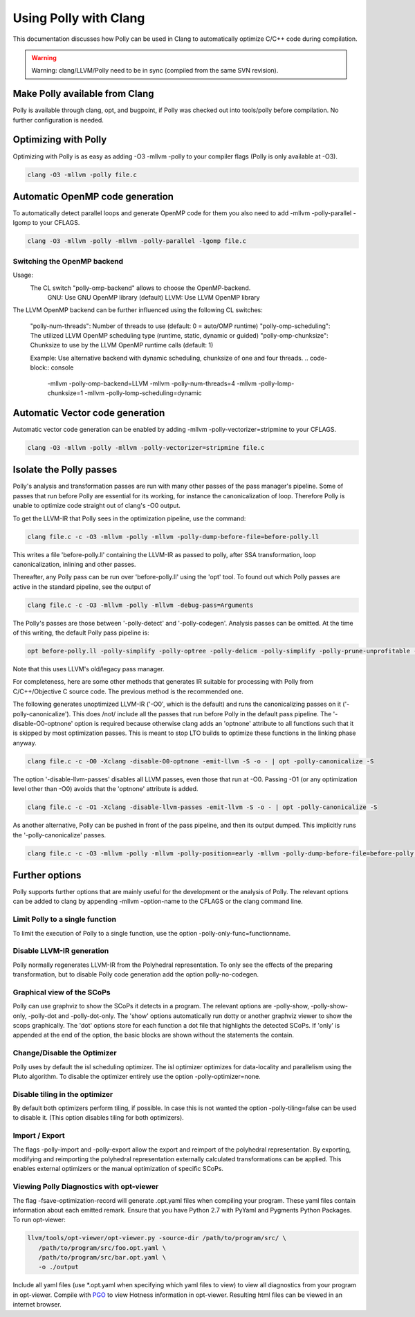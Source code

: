 ======================
Using Polly with Clang
======================

This documentation discusses how Polly can be used in Clang to automatically
optimize C/C++ code during compilation.


.. warning::

  Warning: clang/LLVM/Polly need to be in sync (compiled from the same SVN
  revision).

Make Polly available from Clang
===============================

Polly is available through clang, opt, and bugpoint, if Polly was checked out
into tools/polly before compilation. No further configuration is needed.

Optimizing with Polly
=====================

Optimizing with Polly is as easy as adding -O3 -mllvm -polly to your compiler
flags (Polly is only available at -O3).

.. code-block:: console

  clang -O3 -mllvm -polly file.c

Automatic OpenMP code generation
================================

To automatically detect parallel loops and generate OpenMP code for them you
also need to add -mllvm -polly-parallel -lgomp to your CFLAGS.

.. code-block:: console

  clang -O3 -mllvm -polly -mllvm -polly-parallel -lgomp file.c

Switching the OpenMP backend
-------------------------------

Usage:
  The CL switch "polly-omp-backend" allows to choose the OpenMP-backend.
    GNU: Use GNU OpenMP library (default)
    LLVM: Use LLVM OpenMP library

The LLVM OpenMP backend can be further influenced using the following CL
switches:
  "polly-num-threads": Number of threads to use
  (default: 0 = auto/OMP runtime)
  "polly-omp-scheduling": The utilized LLVM OpenMP scheduling type
  (runtime, static, dynamic or guided)
  "polly-omp-chunksize": Chunksize to use by the LLVM OpenMP runtime calls
  (default: 1)

  Example: Use alternative backend with dynamic scheduling, chunksize of one and
  four threads.
  .. code-block:: console
    -mllvm -polly-omp-backend=LLVM -mllvm -polly-num-threads=4 -mllvm
    -polly-lomp-chunksize=1 -mllvm -polly-lomp-scheduling=dynamic

Automatic Vector code generation
================================

Automatic vector code generation can be enabled by adding -mllvm
-polly-vectorizer=stripmine to your CFLAGS.

.. code-block:: console

  clang -O3 -mllvm -polly -mllvm -polly-vectorizer=stripmine file.c

Isolate the Polly passes
========================

Polly's analysis and transformation passes are run with many other
passes of the pass manager's pipeline.  Some of passes that run before
Polly are essential for its working, for instance the canonicalization
of loop.  Therefore Polly is unable to optimize code straight out of
clang's -O0 output.

To get the LLVM-IR that Polly sees in the optimization pipeline, use the
command:

.. code-block:: console

  clang file.c -c -O3 -mllvm -polly -mllvm -polly-dump-before-file=before-polly.ll

This writes a file 'before-polly.ll' containing the LLVM-IR as passed to
polly, after SSA transformation, loop canonicalization, inlining and
other passes.

Thereafter, any Polly pass can be run over 'before-polly.ll' using the
'opt' tool.  To found out which Polly passes are active in the standard
pipeline, see the output of

.. code-block:: console

  clang file.c -c -O3 -mllvm -polly -mllvm -debug-pass=Arguments

The Polly's passes are those between '-polly-detect' and
'-polly-codegen'. Analysis passes can be omitted.  At the time of this
writing, the default Polly pass pipeline is:

.. code-block:: console

  opt before-polly.ll -polly-simplify -polly-optree -polly-delicm -polly-simplify -polly-prune-unprofitable -polly-opt-isl -polly-codegen

Note that this uses LLVM's old/legacy pass manager.

For completeness, here are some other methods that generates IR
suitable for processing with Polly from C/C++/Objective C source code.
The previous method is the recommended one.

The following generates unoptimized LLVM-IR ('-O0', which is the
default) and runs the canonicalizing passes on it
('-polly-canonicalize'). This does /not/ include all the passes that run
before Polly in the default pass pipeline.  The '-disable-O0-optnone'
option is required because otherwise clang adds an 'optnone' attribute
to all functions such that it is skipped by most optimization passes.
This is meant to stop LTO builds to optimize these functions in the
linking phase anyway.

.. code-block:: console

  clang file.c -c -O0 -Xclang -disable-O0-optnone -emit-llvm -S -o - | opt -polly-canonicalize -S

The option '-disable-llvm-passes' disables all LLVM passes, even those
that run at -O0.  Passing -O1 (or any optimization level other than -O0)
avoids that the 'optnone' attribute is added.

.. code-block:: console

  clang file.c -c -O1 -Xclang -disable-llvm-passes -emit-llvm -S -o - | opt -polly-canonicalize -S

As another alternative, Polly can be pushed in front of the pass
pipeline, and then its output dumped.  This implicitly runs the
'-polly-canonicalize' passes.

.. code-block:: console

  clang file.c -c -O3 -mllvm -polly -mllvm -polly-position=early -mllvm -polly-dump-before-file=before-polly.ll

Further options
===============
Polly supports further options that are mainly useful for the development or the
analysis of Polly. The relevant options can be added to clang by appending
-mllvm -option-name to the CFLAGS or the clang command line.

Limit Polly to a single function
--------------------------------

To limit the execution of Polly to a single function, use the option
-polly-only-func=functionname.

Disable LLVM-IR generation
--------------------------

Polly normally regenerates LLVM-IR from the Polyhedral representation. To only
see the effects of the preparing transformation, but to disable Polly code
generation add the option polly-no-codegen.

Graphical view of the SCoPs
---------------------------
Polly can use graphviz to show the SCoPs it detects in a program. The relevant
options are -polly-show, -polly-show-only, -polly-dot and -polly-dot-only. The
'show' options automatically run dotty or another graphviz viewer to show the
scops graphically. The 'dot' options store for each function a dot file that
highlights the detected SCoPs. If 'only' is appended at the end of the option,
the basic blocks are shown without the statements the contain.

Change/Disable the Optimizer
----------------------------

Polly uses by default the isl scheduling optimizer. The isl optimizer optimizes
for data-locality and parallelism using the Pluto algorithm.
To disable the optimizer entirely use the option -polly-optimizer=none.

Disable tiling in the optimizer
-------------------------------

By default both optimizers perform tiling, if possible. In case this is not
wanted the option -polly-tiling=false can be used to disable it. (This option
disables tiling for both optimizers).

Import / Export
---------------

The flags -polly-import and -polly-export allow the export and reimport of the
polyhedral representation. By exporting, modifying and reimporting the
polyhedral representation externally calculated transformations can be
applied. This enables external optimizers or the manual optimization of
specific SCoPs.

Viewing Polly Diagnostics with opt-viewer
-----------------------------------------

The flag -fsave-optimization-record will generate .opt.yaml files when compiling
your program. These yaml files contain information about each emitted remark.
Ensure that you have Python 2.7 with PyYaml and Pygments Python Packages.
To run opt-viewer:

.. code-block:: console

   llvm/tools/opt-viewer/opt-viewer.py -source-dir /path/to/program/src/ \
      /path/to/program/src/foo.opt.yaml \
      /path/to/program/src/bar.opt.yaml \
      -o ./output

Include all yaml files (use \*.opt.yaml when specifying which yaml files to view)
to view all diagnostics from your program in opt-viewer. Compile with `PGO
<https://clang.llvm.org/docs/UsersManual.html#profiling-with-instrumentation>`_ to view
Hotness information in opt-viewer. Resulting html files can be viewed in an internet browser.
